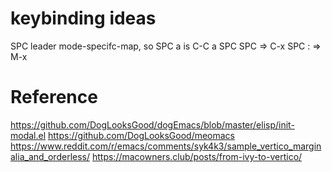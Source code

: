 #+title:

* keybinding ideas
SPC leader mode-specifc-map, so SPC a is C-C a
SPC SPC => C-x
SPC : => M-x
* Reference
https://github.com/DogLooksGood/dogEmacs/blob/master/elisp/init-modal.el
https://github.com/DogLooksGood/meomacs
https://www.reddit.com/r/emacs/comments/syk4k3/sample_vertico_marginalia_and_orderless/
https://macowners.club/posts/from-ivy-to-vertico/
